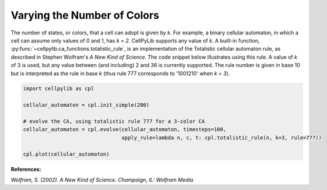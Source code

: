 Varying the Number of Colors
----------------------------

The number of states, or colors, that a cell can adopt is given by `k`. For example, a binary cellular automaton, in
which a cell can assume only values of 0 and 1, has `k = 2`. CellPyLib supports any value of `k`. A built-in function,
:py:func:`~cellpylib.ca_functions.totalistic_rule`, is an implementation of the Totalistic cellular automaton rule, as
described in Stephen Wolfram's `A New Kind of Science`. The code snippet below illustrates using this rule. A value of
`k` of 3 is used, but any value between (and including) 2 and 36 is currently supported. The rule number is given in
base 10 but is interpreted as the rule in base `k` (thus rule 777 corresponds to '1001210' when `k = 3`).

.. code-block::

    import cellpylib as cpl

    cellular_automaton = cpl.init_simple(200)

    # evolve the CA, using totalistic rule 777 for a 3-color CA
    cellular_automaton = cpl.evolve(cellular_automaton, timesteps=100,
                                    apply_rule=lambda n, c, t: cpl.totalistic_rule(n, k=3, rule=777))

    cpl.plot(cellular_automaton)

.. image:: _static/tot3_rule777.png
    :width: 400

**References:**

*Wolfram, S. (2002). A New Kind of Science. Champaign, IL: Wolfram Media.*
